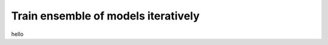 ====================================
Train ensemble of models iteratively
====================================

hello
